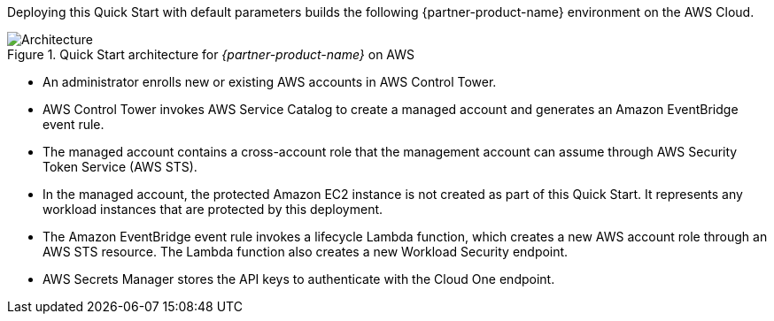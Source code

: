 :xrefstyle: short

Deploying this Quick Start with default parameters builds the following {partner-product-name} environment on the AWS Cloud.

// Replace this example diagram with your own. Follow our wiki guidelines: https://w.amazon.com/bin/view/AWS_Quick_Starts/Process_for_PSAs/#HPrepareyourarchitecturediagram. Upload your source PowerPoint file to the GitHub {deployment name}/docs/images/ directory in this repo. 

[#architecture1]
.Quick Start architecture for _{partner-product-name}_ on AWS
image::../images/architecture_diagram.png[Architecture]

* An administrator enrolls new or existing AWS accounts in AWS Control Tower.
* AWS Control Tower invokes AWS Service Catalog to create a managed account and generates an Amazon EventBridge event rule.
* The managed account contains a cross-account role that the management account can assume through AWS Security Token Service (AWS STS).
* In the managed account, the protected Amazon EC2 instance is not created as part of this Quick Start. It represents any workload instances that are protected by this deployment.
* The Amazon EventBridge event rule invokes a lifecycle Lambda function, which creates a new AWS account role through an AWS STS resource. The Lambda function also creates a new Workload Security endpoint.
* AWS Secrets Manager stores the API keys to authenticate with the Cloud One endpoint.